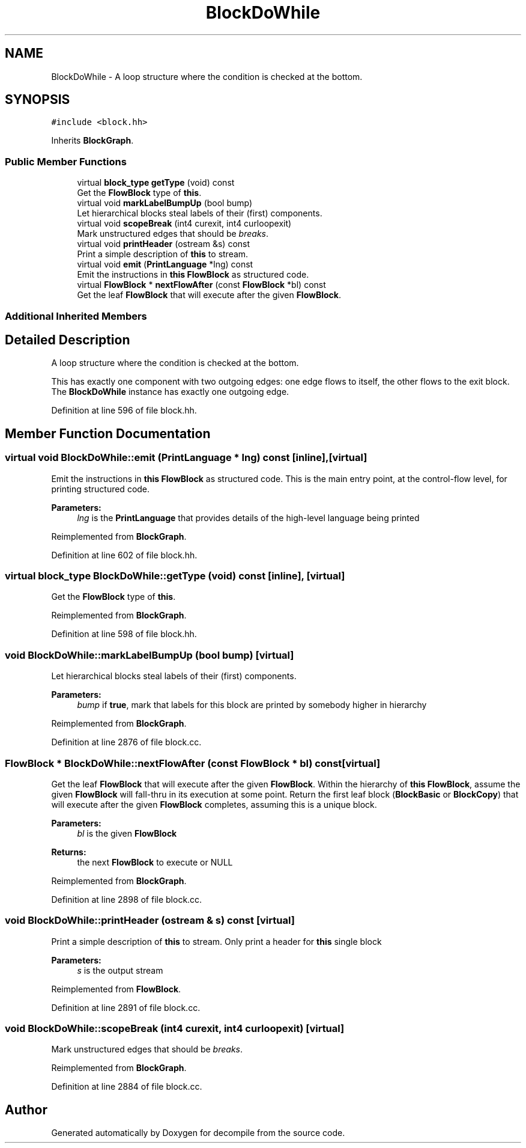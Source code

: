 .TH "BlockDoWhile" 3 "Sun Apr 14 2019" "decompile" \" -*- nroff -*-
.ad l
.nh
.SH NAME
BlockDoWhile \- A loop structure where the condition is checked at the bottom\&.  

.SH SYNOPSIS
.br
.PP
.PP
\fC#include <block\&.hh>\fP
.PP
Inherits \fBBlockGraph\fP\&.
.SS "Public Member Functions"

.in +1c
.ti -1c
.RI "virtual \fBblock_type\fP \fBgetType\fP (void) const"
.br
.RI "Get the \fBFlowBlock\fP type of \fBthis\fP\&. "
.ti -1c
.RI "virtual void \fBmarkLabelBumpUp\fP (bool bump)"
.br
.RI "Let hierarchical blocks steal labels of their (first) components\&. "
.ti -1c
.RI "virtual void \fBscopeBreak\fP (int4 curexit, int4 curloopexit)"
.br
.RI "Mark unstructured edges that should be \fIbreaks\fP\&. "
.ti -1c
.RI "virtual void \fBprintHeader\fP (ostream &s) const"
.br
.RI "Print a simple description of \fBthis\fP to stream\&. "
.ti -1c
.RI "virtual void \fBemit\fP (\fBPrintLanguage\fP *lng) const"
.br
.RI "Emit the instructions in \fBthis\fP \fBFlowBlock\fP as structured code\&. "
.ti -1c
.RI "virtual \fBFlowBlock\fP * \fBnextFlowAfter\fP (const \fBFlowBlock\fP *bl) const"
.br
.RI "Get the leaf \fBFlowBlock\fP that will execute after the given \fBFlowBlock\fP\&. "
.in -1c
.SS "Additional Inherited Members"
.SH "Detailed Description"
.PP 
A loop structure where the condition is checked at the bottom\&. 

This has exactly one component with two outgoing edges: one edge flows to itself, the other flows to the exit block\&. The \fBBlockDoWhile\fP instance has exactly one outgoing edge\&. 
.PP
Definition at line 596 of file block\&.hh\&.
.SH "Member Function Documentation"
.PP 
.SS "virtual void BlockDoWhile::emit (\fBPrintLanguage\fP * lng) const\fC [inline]\fP, \fC [virtual]\fP"

.PP
Emit the instructions in \fBthis\fP \fBFlowBlock\fP as structured code\&. This is the main entry point, at the control-flow level, for printing structured code\&. 
.PP
\fBParameters:\fP
.RS 4
\fIlng\fP is the \fBPrintLanguage\fP that provides details of the high-level language being printed 
.RE
.PP

.PP
Reimplemented from \fBBlockGraph\fP\&.
.PP
Definition at line 602 of file block\&.hh\&.
.SS "virtual \fBblock_type\fP BlockDoWhile::getType (void) const\fC [inline]\fP, \fC [virtual]\fP"

.PP
Get the \fBFlowBlock\fP type of \fBthis\fP\&. 
.PP
Reimplemented from \fBBlockGraph\fP\&.
.PP
Definition at line 598 of file block\&.hh\&.
.SS "void BlockDoWhile::markLabelBumpUp (bool bump)\fC [virtual]\fP"

.PP
Let hierarchical blocks steal labels of their (first) components\&. 
.PP
\fBParameters:\fP
.RS 4
\fIbump\fP if \fBtrue\fP, mark that labels for this block are printed by somebody higher in hierarchy 
.RE
.PP

.PP
Reimplemented from \fBBlockGraph\fP\&.
.PP
Definition at line 2876 of file block\&.cc\&.
.SS "\fBFlowBlock\fP * BlockDoWhile::nextFlowAfter (const \fBFlowBlock\fP * bl) const\fC [virtual]\fP"

.PP
Get the leaf \fBFlowBlock\fP that will execute after the given \fBFlowBlock\fP\&. Within the hierarchy of \fBthis\fP \fBFlowBlock\fP, assume the given \fBFlowBlock\fP will fall-thru in its execution at some point\&. Return the first leaf block (\fBBlockBasic\fP or \fBBlockCopy\fP) that will execute after the given \fBFlowBlock\fP completes, assuming this is a unique block\&. 
.PP
\fBParameters:\fP
.RS 4
\fIbl\fP is the given \fBFlowBlock\fP 
.RE
.PP
\fBReturns:\fP
.RS 4
the next \fBFlowBlock\fP to execute or NULL 
.RE
.PP

.PP
Reimplemented from \fBBlockGraph\fP\&.
.PP
Definition at line 2898 of file block\&.cc\&.
.SS "void BlockDoWhile::printHeader (ostream & s) const\fC [virtual]\fP"

.PP
Print a simple description of \fBthis\fP to stream\&. Only print a header for \fBthis\fP single block 
.PP
\fBParameters:\fP
.RS 4
\fIs\fP is the output stream 
.RE
.PP

.PP
Reimplemented from \fBFlowBlock\fP\&.
.PP
Definition at line 2891 of file block\&.cc\&.
.SS "void BlockDoWhile::scopeBreak (int4 curexit, int4 curloopexit)\fC [virtual]\fP"

.PP
Mark unstructured edges that should be \fIbreaks\fP\&. 
.PP
Reimplemented from \fBBlockGraph\fP\&.
.PP
Definition at line 2884 of file block\&.cc\&.

.SH "Author"
.PP 
Generated automatically by Doxygen for decompile from the source code\&.
